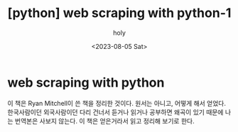:PROPERTIES:
:ID:       E30E371E-CD78-449B-AEA5-6331B8EBB94F
:mtime:    20230805231828
:ctime:    20230805231828
:END:
#+title: [python] web scraping with python-1
#+AUTHOR: holy
#+EMAIL: hoyoul.park@gmail.com
#+DATE: <2023-08-05 Sat>
#+DESCRIPTION: 예전 자료 수집중
#+HUGO_DRAFT: true
* web scraping with python
이 책은 Ryan Mitchell이 쓴 책을 정리한 것이다. 원서는 아니고, 어떻게
해서 얻었다. 한국사람이던 외국사람이던 다리 건너서 듣거나 읽거나
공부하면 왜곡이 있기 때문에 나는 번역본은 사보지 않는다. 이 책은
얻은거라서 읽고 정리해 보기로 한다.
